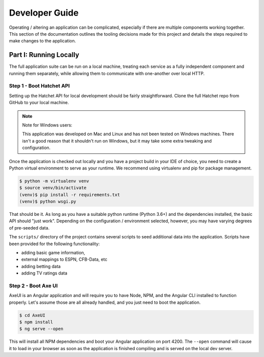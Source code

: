 Developer Guide
===============
Operating / altering an application can be complicated, especially if there
are multiple components working together. This section of the documentation
outlines the tooling decisions made for this project and details the steps
required to make changes to the application.


Part I: Running Locally
-----------------------
The full application suite can be run on a local machine, treating each
service as a fully independent component and running them separately, while
allowing them to communicate with one-another over local HTTP.


Step 1 - Boot Hatchet API
^^^^^^^^^^^^^^^^^^^^^^^^^
Setting up the Hatchet API for local development should be fairly
straightforward. Clone the full Hatchet repo from GitHub to your local
machine.

.. note::

    Note for Windows users:

    This application was developed on Mac and Linux and has not been tested
    on Windows machines. There isn't a good reason that it shouldn't run on
    Windows, but it may take some extra tweaking and configuration.


Once the application is checked out locally and you have a project build in
your IDE of choice, you need to create a Python virtual environment to serve
as your runtime. We recommend using virtualenv and pip for package management.

.. code-block:: bash

    $ python -m virtualenv venv
    $ source venv/bin/activate
    (venv)$ pip install -r requirements.txt
    (venv)$ python wsgi.py

That should be it. As long as you have a suitable python runtime (Python 3.6+)
and the dependencies installed, the basic API should "just work". Depending
on the configuration / environment selected, however, you may have varying
degrees of pre-seeded data.

The ``scripts/`` directory of the project contains several scripts to seed
additional data into the application. Scripts have been provided for the
following functionality:

* adding basic game information,
* external mappings to ESPN, CFB-Data, etc
* adding betting data
* adding TV ratings data


Step 2 - Boot Axe UI
^^^^^^^^^^^^^^^^^^^^
AxeUI is an Angular application and will require you to have Node, NPM, and
the Angular CLI installed to function properly. Let's assume those are all
already handled, and you just need to boot the application.

.. code-block:: bash

    $ cd AxeUI
    $ npm install
    $ ng serve --open

This will install all NPM dependencies and boot your Angular application on
port 4200. The ``--open`` command will cause it to load in your browser as
soon as the application is finished compiling and is served on the local dev
server.
